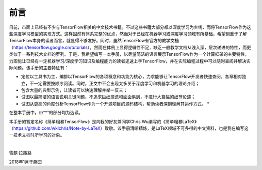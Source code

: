 前言
======

目前，市面上已经有不少与TensorFlow相关的中文技术书籍。不过这些书籍大部分都以深度学习为主线，而将TensorFlow作为这些深度学习模型的实现方式。这样固然有体系完整的优点，然而对于已经在机器学习或深度学习领域有所基础，希望侧重于了解TensorFlow本身的读者而言，就显得不够友好。同时，虽然TensorFlow有官方的教学文档（https://tensorflow.google.cn/tutorials），然而在体例上显得逻辑性不足，缺乏一般教学文档从浅入深，层次递进的特性，而更类似于一系列技术文档的罗列。于是，我希望编写一本手册，以尽量简洁的语言展示TensorFlow作为一个计算框架的主要特性，力图能让已经有一定机器学习/深度学习知识及编程能力的读者迅速上手TensorFlow，并在实际编程过程中可以随时查阅并解决实际问题。该手册的主要特征有：

* 定位以工具书为主，编排以TensorFlow的各项概念和功能为核心，力求能够让TensorFlow开发者快速查阅。各章相对独立，不一定需要按顺序阅读。同时，正文中不会出现太多关于深度学习和机器学习的理论介绍；
* 包含大量的典型示例，让读者可以快速理解并举一反三；
* 试图以最简洁的语言说明关键问题，不追求巨细靡遗和面面俱到，不进行大篇幅的细节论述；
* 试图从更高的角度分析TensorFlow作为一个开源项目的源码结构，帮助读者深刻理解其运作方式。 *

在整本手册中，带“*”的部分均为选读。

本手册的暂定名称《简单粗暴TensorFlow》是向我的好友兼同学Chris Wu编写的《简单粗暴LaTeX》（https://github.com/wklchris/Note-by-LaTeX）致敬。该手册清晰精炼，是LaTeX领域不可多得的中文资料，也是我在编写这一技术文档时所学习的对象。

|

雪麒·拉撒路

2018年1月于燕园